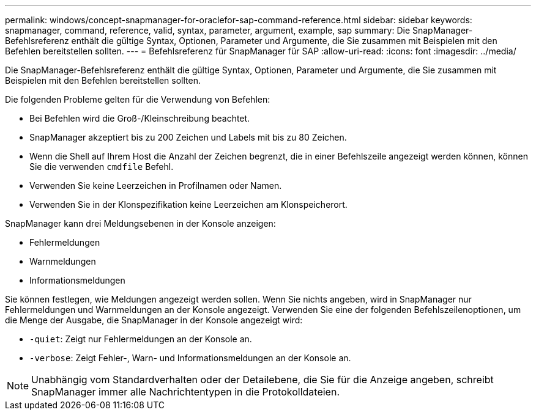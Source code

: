 ---
permalink: windows/concept-snapmanager-for-oraclefor-sap-command-reference.html 
sidebar: sidebar 
keywords: snapmanager, command, reference, valid, syntax, parameter, argument, example, sap 
summary: Die SnapManager-Befehlsreferenz enthält die gültige Syntax, Optionen, Parameter und Argumente, die Sie zusammen mit Beispielen mit den Befehlen bereitstellen sollten. 
---
= Befehlsreferenz für SnapManager für SAP
:allow-uri-read: 
:icons: font
:imagesdir: ../media/


[role="lead"]
Die SnapManager-Befehlsreferenz enthält die gültige Syntax, Optionen, Parameter und Argumente, die Sie zusammen mit Beispielen mit den Befehlen bereitstellen sollten.

Die folgenden Probleme gelten für die Verwendung von Befehlen:

* Bei Befehlen wird die Groß-/Kleinschreibung beachtet.
* SnapManager akzeptiert bis zu 200 Zeichen und Labels mit bis zu 80 Zeichen.
* Wenn die Shell auf Ihrem Host die Anzahl der Zeichen begrenzt, die in einer Befehlszeile angezeigt werden können, können Sie die verwenden `cmdfile` Befehl.
* Verwenden Sie keine Leerzeichen in Profilnamen oder Namen.
* Verwenden Sie in der Klonspezifikation keine Leerzeichen am Klonspeicherort.


SnapManager kann drei Meldungsebenen in der Konsole anzeigen:

* Fehlermeldungen
* Warnmeldungen
* Informationsmeldungen


Sie können festlegen, wie Meldungen angezeigt werden sollen. Wenn Sie nichts angeben, wird in SnapManager nur Fehlermeldungen und Warnmeldungen an der Konsole angezeigt. Verwenden Sie eine der folgenden Befehlszeilenoptionen, um die Menge der Ausgabe, die SnapManager in der Konsole angezeigt wird:

* `-quiet`: Zeigt nur Fehlermeldungen an der Konsole an.
* `-verbose`: Zeigt Fehler-, Warn- und Informationsmeldungen an der Konsole an.



NOTE: Unabhängig vom Standardverhalten oder der Detailebene, die Sie für die Anzeige angeben, schreibt SnapManager immer alle Nachrichtentypen in die Protokolldateien.

